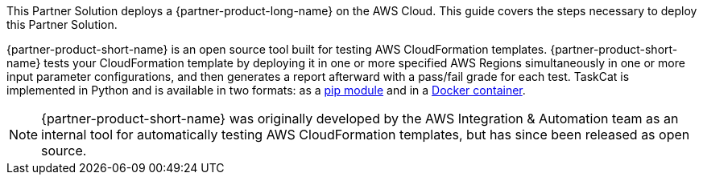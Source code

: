 This Partner Solution deploys a {partner-product-long-name} on the AWS Cloud. This guide covers the steps necessary to deploy this Partner Solution.

{partner-product-short-name} is an open source tool built for testing AWS CloudFormation templates. {partner-product-short-name} tests your CloudFormation template by deploying it in one or more specified AWS Regions simultaneously in one or more input parameter configurations, and then generates a report afterward with a pass/fail grade for each test. TaskCat is implemented in Python and is available in two formats: as a https://pypi.org/project/taskcat/[pip module] and in a https://hub.docker.com/r/taskcat/taskcat[Docker container].

NOTE: {partner-product-short-name} was originally developed by the AWS Integration & Automation team as an internal tool for automatically testing AWS CloudFormation templates, but has since been released as open source.

// For advanced information about the product, troubleshooting, or additional functionality, refer to the https://{quickstart-github-org}.github.io/{quickstart-project-name}/operational/index.html[Operational Guide^].

// For information about using this Quick Start for migrations, refer to the https://{quickstart-github-org}.github.io/{quickstart-project-name}/migration/index.html[Migration Guide^].